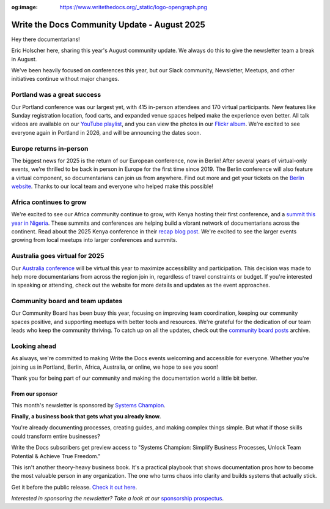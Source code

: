 :og:image: https://www.writethedocs.org/_static/logo-opengraph.png

.. post:: Aug 7, 2025
   :tags: stats, newsletter
   :author: Eric Holscher

Write the Docs Community Update - August 2025
=============================================

Hey there documentarians!

Eric Holscher here, sharing this year's August community update.
We always do this to give the newsletter team a break in August.

We've been heavily focused on conferences this year, but our Slack community, Newsletter, Meetups, and other initiatives continue without major changes. 

Portland was a great success
----------------------------

Our Portland conference was our largest yet, with 415 in-person attendees and 170 virtual participants.
New features like Sunday registration location, food carts, and expanded venue spaces helped make the experience even better.
All talk videos are available on our `YouTube playlist <https://www.youtube.com/playlist?list=PLZAeFn6dfHplMbtJtidqFFtL7rt3ASNSR>`_, and you can view the photos in our `Flickr album <https://www.flickr.com/photos/writethedocs/albums/72177720325861452/>`_.
We're excited to see everyone again in Portland in 2026,
and will be announcing the dates soon.

Europe returns in-person
------------------------

The biggest news for 2025 is the return of our European conference, now in Berlin!  
After several years of virtual-only events, we're thrilled to be back in person in Europe for the first time since 2019.  
The Berlin conference will also feature a virtual component, so documentarians can join us from anywhere.  
Find out more and get your tickets on the `Berlin website <https://www.writethedocs.org/conf/berlin/2025/>`_.  
Thanks to our local team and everyone who helped make this possible!

Africa continues to grow
------------------------

We're excited to see our Africa community continue to grow, with Kenya hosting their first conference, and a `summit this year in Nigeria <https://sessionize.com/writethedocs-nigeria-conference-2025-bu/>`_.  
These summits and conferences are helping build a vibrant network of documentarians across the continent.  
Read about the 2025 Kenya conference in their `recap blog post <https://wtdkenya.hashnode.dev/wtd-kenya-conference-2025>`_.  
We're excited to see the larger events growing from local meetups into larger conferences and summits.

Australia goes virtual for 2025
-------------------------------

Our `Australia conference <https://www.writethedocs.org/conf/australia/2025/>`_ will be virtual this year to maximize accessibility and participation.  
This decision was made to help more documentarians from across the region join in, regardless of travel constraints or budget.  
If you're interested in speaking or attending, check out the website for more details and updates as the event approaches.  

Community board and team updates
--------------------------------

Our Community Board has been busy this year, focusing on improving team coordination, keeping our community spaces positive, and supporting meetups with better tools and resources.  
We're grateful for the dedication of our team leads who keep the community thriving.
To catch up on all the updates, check out the `community board  posts <https://www.writethedocs.org/blog/archive/tag/community-board/>`_ archive. 

Looking ahead
-------------

As always, we're committed to making Write the Docs events welcoming and accessible for everyone.  
Whether you're joining us in Portland, Berlin, Africa, Australia, or online, we hope to see you soon!

Thank you for being part of our community and making the documentation world a little bit better.

----------------
From our sponsor
----------------

This month's newsletter is sponsored by `Systems Champion <https://www.systemology.com/writethedocs/>`_.

.. image:: /_static/img/sponsors/systems-champion.png
  :align: center
  :width: 50%
  :target: https://www.systemology.com/writethedocs/
  :alt: Systems Champion logo

**Finally, a business book that gets what you already know.**

You're already documenting processes, creating guides, and making complex things simple. But what if those skills could transform entire businesses?

Write the Docs subscribers get preview access to "Systems Champion: Simplify Business Processes, Unlock Team Potential & Achieve True Freedom."

This isn't another theory-heavy business book. It's a practical playbook that shows documentation pros how to become the most valuable person in any organization. The one who turns chaos into clarity and builds systems that actually stick.

Get it before the public release. `Check it out here <https://www.systemology.com/writethedocs/>`_.

*Interested in sponsoring the newsletter? Take a look at our* `sponsorship prospectus </sponsorship/newsletter/>`__.

